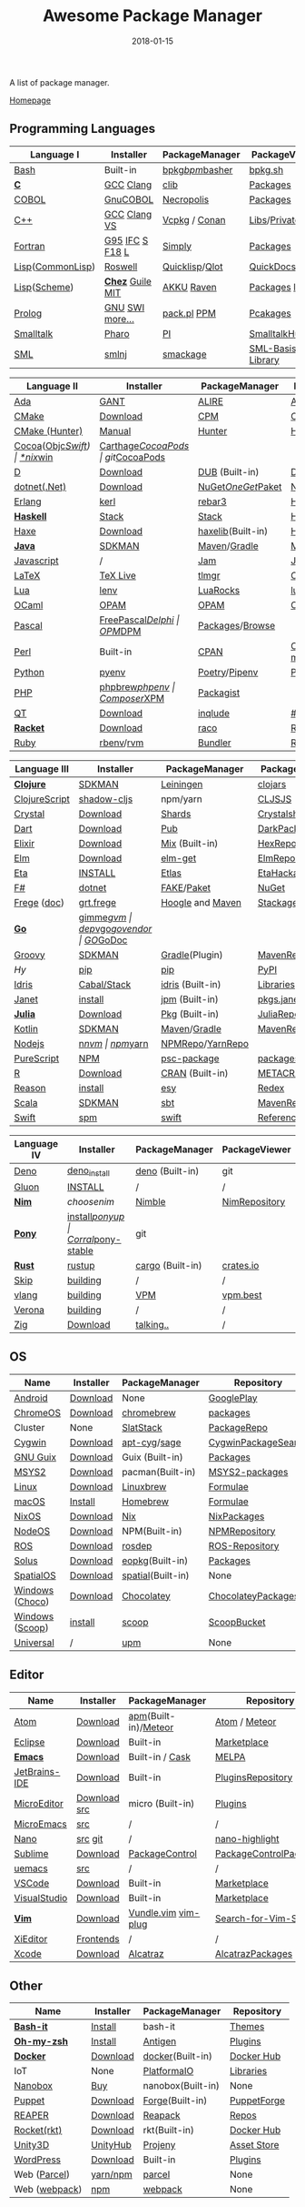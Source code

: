 #+TITLE:     Awesome Package Manager
#+AUTHOR:    damon-kwok
#+EMAIL:     damon-kwok@outlook.com
#+DATE:      2018-01-15
#+OPTIONS: toc:nil creator:nil author:nil email:nil timestamp:nil html-postamble:nil
#+TODO: TODO DOING DONE

A list of package manager.

[[https://github.com/damon-kwok/awesome-package-manager][Homepage]]

[[https://imgs.xkcd.com/comics/packages.png]]

** Programming Languages
| Language I        | Installer         | PackageManager     | PackageViewer     |
|-------------------+-------------------+--------------------+-------------------|
| [[https://tiswww.case.edu/php/chet/bash/bashtop.html][Bash]]              | Built-in          | [[https://github.com/bpkg/bpkg][bpkg]]/[[https://github.com/bpm-rocks/bpm][bpm]]/[[https://github.com/basherpm/basher][basher]]    | [[http://www.bpkg.sh/][bpkg.sh]]           |
| *[[http://www.open-std.org/JTC1/SC22/WG14/][C]]*               | [[https://gcc.gnu.org/][GCC]] [[http://clang.llvm.org/][Clang]]         | [[https://github.com/clibs/clib/wiki/Packages][clib]]               | [[https://github.com/clibs/clib/wiki/Packages][Packages]]          |
| [[http://groups.umd.umich.edu/cis/course.des/cis400/cobol/cobol.html][COBOL]]             | [[https://open-cobol.sourceforge.io/][GnuCOBOL]]          | [[https://github.com/Avuxo/Necropolis][Necropolis]]         | [[https://github.com/Avuxo/Necropolis/tree/master/server/packages][Packages]]          |
| [[http://www.cplusplus.com/][C++]]               | [[https://gcc.gnu.org/][GCC]] [[http://clang.llvm.org/][Clang]] [[https://www.visualstudio.com/downloads/][VS]]      | [[https://github.com/Microsoft/vcpkg][Vcpkg]] / [[https://conan.io/][Conan]]      | [[https://blogs.msdn.microsoft.com/vcblog/2016/09/19/vcpkg-a-tool-to-acquire-and-build-c-open-source-libraries-on-windows/][Libs]]/[[https://bintray.com/conan][Private]]&[[https://bintray.com/bincrafters/public-conan][Pub]]  |
| [[https://www.fortran.com/][Fortran]]           | [[http://www.g95.org/][G95]] [[https://software.intel.com/en-us/parallel-studio-xe/choose-download][IFC]] [[http://simplyfortran.com/][S]] [[https://github.com/flang-compiler/f18][F18]] [[https://lfortran.org/][L]]   | [[http://packages.simplyfortran.com/client.html][Simply]]             | [[http://packages.simplyfortran.com/search/index.html][Packages]]          |
| [[http://www-formal.stanford.edu/jmc/][Lisp]]([[https://common-lisp.net/][CommonLisp]])  | [[https://github.com/roswell/roswell][Roswell]]           | [[https://www.quicklisp.org/][Quicklisp]]/[[https://github.com/fukamachi/qlot][Qlot]]     | [[http://quickdocs.org/][QuickDocs]]         |
| [[http://www-formal.stanford.edu/jmc/][Lisp]]([[https://www.scheme.com/tspl4/][Scheme]])      | *[[https://github.com/cisco/ChezScheme/blob/master/BUILDING][Chez]]* [[https://www.gnu.org/software/guile/][Guile]] [[https://www.gnu.org/software/mit-scheme/][MIT]]  | [[https://akkuscm.org/][AKKU]] [[https://github.com/guenchi/Raven][Raven]]         | [[https://akkuscm.org/packages/][Packages]] [[http://ravensc.com/list][list]]     |
| [[http://prolog.org/][Prolog]]            | [[http://gprolog.org/#download][GNU]] [[https://www.swi-prolog.org/download][SWI]] [[https://riptutorial.com/prolog][more...]]   | [[https://www.swi-prolog.org/pldoc/doc/_SWI_/library/prolog_pack.pl][pack.pl]] [[https://github.com/wouterbeek/ppm][PPM]]        | [[https://www.swi-prolog.org/pack/list][Pcakages]]          |
| [[http://www.smalltalk.org/][Smalltalk]]         | [[http://pharo.org/download][Pharo]]             | [[https://github.com/hernanmd/pi][PI]]                 | [[http://www.smalltalkhub.com/][SmalltalkHub]]      |
| [[http://sml-family.org/Basis/][SML]]               | [[http://smlnj.org/][smlnj]]             | [[https://github.com/standardml/smackage][smackage]]           | [[http://sml-family.org/Basis/][SML-Basis-Library]] |

| Language II       | Installer         | PackageManager     | PackageViewer     |
|-------------------+-------------------+--------------------+-------------------|
| [[https://www.adacore.com/][Ada]]               | [[https://www.adacore.com/download][GANT]]              | [[https://github.com/alire-project/alire][ALIRE]]              | [[https://github.com/alire-project/alire-index][AlireCatalog]]      |
| [[https://cmake.org/][CMake]]             | [[https://cmake.org/download][Download]]          | [[https://github.com/iauns/cpm][CPM]]                | [[http://www.cpm.rocks/][CPMRepository]]     |
| [[https://docs.hunter.sh/en/latest/quick-start.html][CMake (Hunter)]]    | [[https://docs.hunter.sh/en/latest/quick-start/boost-components.html][Manual]]            | [[https://github.com/ruslo/hunter][Hunter]]             | [[https://docs.hunter.sh/en/latest/packages.html][HunterPackages]]    |
| [[https://cocoapods.org/][Cocoa]]([[https://developer.apple.com/library/content/documentation/Cocoa/Conceptual/ProgrammingWithObjectiveC/Introduction/Introduction.html][Objc]]/[[https://swift.org/][Swift]]) | [[https://swift.org/download/][*nix]]/[[https://swiftforwindows.github.io/][win]]          | [[https://github.com/Carthage/Carthage][Carthage]]/[[https://github.com/CocoaPods/CocoaPods][CocoaPods]] | git/[[https://cocoapods.org/][CocoaPods]]     |
| [[https://dlang.org/][D]]                 | [[https://dlang.org/download.html][Download]]          | [[http://code.dlang.org/][DUB]] (Built-in)     | [[http://code.dlang.org/][DUBPackages]]       |
| [[https://dotnet.github.io/][dotnet(.Net)]]      | [[https://www.microsoft.com/net/download/linux][Download]]          | [[https://www.nuget.org/][NuGet]]/[[https://github.com/OneGet/oneget][OneGet]]/[[https://github.com/fsprojects/Paket][Paket]] | [[https://www.nuget.org/][NuGetPackages]]     |
| [[http://www.erlang.org/][Erlang]]            | [[https://github.com/kerl/kerl][kerl]]              | [[https://s3.amazonaws.com/rebar3/rebar3][rebar3]]             | [[https://hex.pm/][HexRepository]]     |
| *[[https://www.haskell.org/][Haskell]]*         | [[http://haskellstack.org][Stack]]             | [[http://haskellstack.org][Stack]]              | [[https://hackage.haskell.org/][Hackage]]           |
| [[https://haxe.org/][Haxe]]              | [[https://haxe.org/download/][Download]]          | [[https://lib.haxe.org][haxelib]](Built-in)  | [[https://lib.haxe.org/][HaxeRepository]]    |
| *[[https://www.java.com/][Java]]*            | [[https://sdkman.io/sdks#java][SDKMAN]]            | [[http://maven.apache.org/download.cgi][Maven]]/[[https://gradle.org/][Gradle]]       | [[http://search.maven.org/][MavenRepository]]   |
| [[https://www.javascript.com/][Javascript]]        | /                 | [[http://www.jamjs.org/][Jam]]                | [[http://www.jamjs.org/packages/][Jam Packages]]      |
| [[https://www.latex-project.org/][LaTeX]]             | [[http://www.tug.org/texlive/][TeX Live]]          | [[https://www.tug.org/texlive/tlmgr.html][tlmgr]]              | [[https://www.ctan.org/][CTAN]]              |
| [[https://www.lua.org/][Lua]]               | [[https://github.com/mah0x211/lenv][lenv]]              | [[https://github.com/luarocks/luarocks][LuaRocks]]           | [[https://luarocks.org/][luarocks.org]]      |
| [[https://ocaml.org/][OCaml]]             | [[https://opam.ocaml.org/][OPAM]]              | [[https://opam.ocaml.org/packages/][OPAM]]               | [[https://opam.ocaml.org/packages/][OPAMRepository]]    |
| [[http://www.pascal-programming.info/index.php][Pascal]]            | [[https://www.freepascal.org/][FreePascal]]/[[https://packages.lazarus-ide.org/][Delphi]] | [[https://wiki.freepascal.org/Online_Package_Manager#Download][OPM]]/[[https://github.com/DelphiPackageManager/DPM][DPM]]            | [[https://packages.lazarus-ide.org/][Packages]]/[[https://packagecontrol.io/browse][Browse]]   |
| [[https://www.perl.org/][Perl]]              | Built-in          | [[https://www.cpan.org/][CPAN]]               | [[https://www.cpan.org/][CPAN]] [[https://metacpan.org//][meta::cpan]]   |
| [[https://www.python.org/][Python]]            | [[https://github.com/pyenv/pyenv][pyenv]]             | [[https://github.com/sdispater/poetry][Poetry]]/[[https://docs.pipenv.org/][Pipenv]]      | [[https://pypi.org][PyPI]]              |
| [[http://php.net/][PHP]]               | [[https://github.com/phpbrew/phpbrew/][phpbrew]]/[[https://github.com/phpenv/phpenv][phpenv]]    | [[https://getcomposer.org][Composer]]/[[http://eirt.science/xpm/][XPM]]       | [[https://packagist.org/][Packagist]]         |
| [[https://www.qt.io/][QT]]                | [[https://www.qt.io/download][Download]]          | [[https://inqlude.org/get.html][inqlude]]            | [[https://inqlude.org/][#inqlude]]          |
| *[[http://racket-lang.org/][Racket]]*          | [[http://download.racket-lang.org/][Download]]          | [[https://docs.racket-lang.org/raco/][raco]]               | [[http://pkgs.racket-lang.org/][Racket Packages]]   |
| [[https://www.ruby-lang.org/][Ruby]]              | [[https://github.com/rbenv/rbenv][rbenv]]/[[https://github.com/rvm/rvm][rvm]]         | [[https://bundler.io/][Bundler]]            | [[https://rubygems.org/][Rubygems Repo]]     |

| Language III      | Installer         | PackageManager     | PackageViewer     |
|-------------------+-------------------+--------------------+-------------------|
| *[[https://clojure.org/][Clojure]]*         | [[https://sdkman.io/sdks#leiningen][SDKMAN]]            | [[https://leiningen.org/][Leiningen]]          | [[https://clojars.org/][clojars]]           |
| [[https://clojurescript.org/][ClojureScript]]     | [[https://github.com/thheller/shadow-cljs][shadow-cljs]]       | npm/yarn           | [[http://cljsjs.github.io/][CLJSJS]]            |
| [[https://crystal-lang.org/][Crystal]]           | [[https://crystal-lang.org/docs/installation/][Download]]          | [[https://github.com/crystal-lang/shards][Shards]]             | [[https://crystalshards.herokuapp.com/][Crystalshards]]     |
| [[https://www.dartlang.org][Dart]]              | [[https://www.dartlang.org/install][Download]]          | [[https://www.dartlang.org/tools/pub][Pub]]                | [[https://pub.dartlang.org/][DarkPackages]]      |
| [[https://elixir-lang.org/install.html][Elixir]]            | [[https://elixir-lang.org/install.html][Download]]          | [[https://elixir-lang.org/getting-started/mix-otp/introduction-to-mix.html][Mix]] (Built-in)     | [[https://hex.pm/][HexRepository]]     |
| [[http://elm-lang.org/][Elm]]               | [[https://guide.elm-lang.org/install.html][Download]]          | [[http://elm-lang.org/blog/announce/package-manager][elm-get]]            | [[http://package.elm-lang.org/][ElmRepository]]     |
| [[https://eta-lang.org/][Eta]]               | [[https://eta-lang.org/docs/user-guides/eta-user-guide/installation/methods][INSTALL]]           | [[https://github.com/typelead/etlas][Etlas]]              | [[https://github.com/typelead/eta-hackage][EtaHackage]]        |
| [[https://fsharp.org/][F#]]                | [[https://dotnet.microsoft.com/download][dotnet]]            | [[https://fake.build/][FAKE]]/[[https://fsprojects.github.io/Paket/][Paket]]         | [[https://www.nuget.org/][NuGet]]             |
| [[https://github.com/Frege/frege][Frege]] ([[http://www.frege-lang.org/doc/][doc]])       | [[http://get.frege-lang.org/][grt.frege]]         | [[https://hoogle.haskell.org/][Hoogle]] and [[http://maven.apache.org/download.cgi][Maven]]   | [[https://hoogle.haskell.org/][Stackage]][[http://search.maven.org/][Maven]]     |
| *[[https://golang.org/][Go]]*              | [[https://github.com/travis-ci/gimme][gimme]]/[[https://github.com/moovweb/gvm][gvm]]         | [[https://github.com/golang/dep][dep]]/[[https://github.com/golang/vgo][vgo]]/[[https://github.com/kardianos/govendor][govendor]]   | [[https://pkg.go.dev/][GO]]/[[https://godoc.org/][GoDoc]]          |
| [[http://www.groovy-lang.org/][Groovy]]            | [[https://sdkman.io/sdks#groovy][SDKMAN]]            | [[https://docs.gradle.org/current/userguide/groovy_plugin.html][Gradle]](Plugin)     | [[http://search.maven.org/][MavenRepository]]   |
| [[hylang.org][Hy]]                | [[https://pypi.org/project/pip/][pip]]               | [[https://pypi.org/project/pip/][pip]]                | [[https://pypi.org][PyPI]]              |
| [[https://www.idris-lang.org/][Idris]]             | [[https://www.idris-lang.org/download/][Cabal/Stack]]       | [[https://www.idris-lang.org/documentation/packages/][idris]] (Built-in)   | [[https://github.com/idris-lang/Idris-dev/wiki/Libraries][Libraries]]         |
| [[https://janet-lang.org/][Janet]]             | [[https://janet-lang.org/introduction.html][install]]           | [[https://janet-lang.org/index.html][jpm]] (Built-in)     | [[https://github.com/janet-lang/pkgs/blob/master/pkgs.janet][pkgs.janet]]        |
| *[[https://julialang.org/][Julia]]*           | [[https://julialang.org/downloads/][Download]]          | [[https://pkg.julialang.org/][Pkg]] (Built-in)     | [[https://pkg.julialang.org/][JuliaRepository]]   |
| [[https://kotlinlang.org/][Kotlin]]            | [[https://sdkman.io/sdks#java][SDKMAN]]            | [[http://maven.apache.org/download.cgi][Maven]]/[[https://gradle.org/][Gradle]]       | [[http://search.maven.org/][MavenRepository]]   |
| [[https://nodejs.org/][Nodejs]]            | [[https://github.com/tj/n][n]]/[[https://github.com/creationix/nvm][nvm]]             | [[https://www.npmjs.com/][npm]]/[[https://classic.yarnpkg.com/en/docs/install][yarn]]           | [[https://www.npmjs.com/][NPMRepo]]/[[https://yarnpkg.com/en/packages][YarnRepo]]  |
| [[http://www.purescript.org/][PureScript]]        | [[https://github.com/purescript/documentation/blob/master/guides/Getting-Started.md][NPM]]               | [[https://github.com/purescript/psc-package][psc-package]]        | [[https://github.com/purescript/package-sets/blob/master/packages.json][packages.json]]     |
| [[https://cran.r-project.org/][R]]                 | [[https://cran.r-project.org/][Download]]          | [[https://www.r-pkg.org][CRAN]] (Built-in)    | [[https://www.r-pkg.org/][METACRAN]]          |
| [[https://reasonml.github.io/][Reason]]            | [[https://reasonml.github.io/docs/en/installation][install]]           | [[https://esy.sh/][esy]]                | [[https://redex.github.io/][Redex]]             |
| [[http://www.scala-lang.org/][Scala]]             | [[https://sdkman.io/sdks#scala][SDKMAN]]            | [[http://www.scala-sbt.org/][sbt]]                | [[http://search.maven.org/][MavenRepository]]   |
| [[https://swift.org/getting-started/#using-the-package-manager][Swift]]             | [[https://github.com/apple/swift-package-manager#installation][spm]]               | [[https://swift.org/getting-started/#using-the-package-manager][swift]]              | [[https://github.com/apple/swift-package-manager/blob/master/Documentation/PackageDescriptionV4.md#dependencies][Reference]]         |

| Language IV       | Installer         | PackageManager     | PackageViewer     |
|-------------------+-------------------+--------------------+-------------------|
| [[https://github.com/denoland/deno][Deno]]              | [[https://github.com/denoland/deno_install][deno_install]]      | [[https://deno.land/std/manual.md#built-in-deno-utilities--commands][deno]] (Built-in)    | git               |
| [[https://gluon-lang.org/][Gluon]]             | [[https://github.com/gluon-lang/gluon#install][INSTALL]]           | /                  | /                 |
| *[[https://nim-lang.org/docs/lib.html][Nim]]*             | [[choosenim][choosenim]]         | [[https://github.com/nim-lang/nimble][Nimble]]             | [[https://nim-lang.org/docs/lib.html][NimRepository]]     |
| *[[https://www.ponylang.io/][Pony]]*            | [[https://github.com/ponylang/ponyc/blob/master/INSTALL.md][install]]/[[https://github.com/ponylang/ponyup][ponyup]]    | [[https://github.com/ponylang/corral][Corral]]/[[https://github.com/ponylang/pony-stable][pony-stable]] | git               |
| *[[https://www.rust-lang.org/][Rust]]*            | [[https://www.rustup.rs/][rustup]]            | [[https://github.com/rust-lang/cargo/][cargo]] (Built-in)   | [[https://crates.io/][crates.io]]         |
| [[http://www.skiplang.com/][Skip]]              | [[https://github.com/skiplang/skip/blob/master/docs/developer/README-cmake.md][building]]          | /                  | /                 |
| [[https://vlang.io/][vlang]]             | [[https://github.com/vlang/v#installing-v-from-source][building]]          | [[https://github.com/vlang/vpm][VPM]]                | [[https://vpm.vlang.io][vpm.best]]          |
| [[https://github.com/microsoft/verona][Verona]]            | [[https://github.com/microsoft/verona/blob/master/docs/building.md][building]]          | /                  | /                 |
| [[https://ziglang.org/][Zig]]               | [[https://ziglang.org/download/][Download]]          | [[https://github.com/ziglang/zig/issues/943][talking..]]          | /                 |
# | *[[https://golang.org/][Go]]*              | [[https://github.com/travis-ci/gimme][gimme]]/[[https://github.com/moovweb/gvm][gvm]]      | [[https://github.com/golang/dep][dep]]/[[https://github.com/golang/vgo][vgo]]/[[https://github.com/niemeyer/gopkg][gopkg]]/[[https://melody.sh/docs/howto/install/][Melody]] | git/[[https://melody.sh/repo/][melodyRepo]]     |

** OS
| Name            | Installer | PackageManager    | Repository          |
|-----------------+-----------+-------------------+---------------------|
| [[https://www.android.com/][Android]]         | [[https://source.android.com/setup/downloading][Download]]  | None              | [[https://play.google.com/store][GooglePlay]]          |
| [[https://www.chromium.org/chromium-os][ChromeOS]]        | [[https://www.chromium.org/chromium-os][Download]]  | [[https://github.com/skycocker/chromebrew][chromebrew]]        | [[https://github.com/skycocker/chromebrew/tree/master/packages][packages]]            |
| Cluster         | None      | [[https://saltstack.com/][SlatStack]]         | [[https://repo.saltstack.com/][PackageRepo]]         |
| [[https://www.cygwin.com/][Cygwin]]          | [[https://cygwin.com/install.html][Download]]  | [[https://github.com/kou1okada/apt-cyg][apt-cyg]]/[[https://github.com/svnpenn/sage][sage]]      | [[https://cygwin.com/cgi-bin2/package-grep.cgi][CygwinPackageSearch]] |
| [[https://www.gnu.org/software/guix/][GNU Guix]]        | [[https://www.gnu.org/software/guix/download/][Download]]  | Guix (Built-in)   | [[https://www.gnu.org/software/guix/packages/][Packages]]            |
| [[http://www.msys2.org/][MSYS2]]           | [[http://www.msys2.org/][Download]]  | pacman(Built-in)  | [[https://packages.msys2.org/search][MSYS2-packages]]      |
| [[https://www.kernel.org/][Linux]]           | [[https://www.kernel.org/][Download]]  | [[http://linuxbrew.sh/][Linuxbrew]]         | [[http://braumeister.org/][Formulae]]            |
| [[https://developer.apple.com/macos/][macOS]]           | [[https://brew.sh/][Install]]   | [[https://brew.sh/][Homebrew]]          | [[http://formulae.brew.sh/][Formulae]]            |
| [[https://nixos.org/][NixOS]]           | [[https://nixos.org/nixos/download.html][Download]]  | [[https://nixos.org/nix/][Nix]]               | [[https://nixos.org/nixpkgs/][NixPackages]]         |
| [[http://node-os.com/][NodeOS]]          | [[https://github.com/NodeOS/NodeOS/releases][Download]]  | NPM(Built-in)     | [[https://www.npmjs.com/][NPMRepository]]       |
| [[http://www.ros.org/][ROS]]             | [[http://www.ros.org/][Download]]  | [[http://wiki.ros.org/rosdep][rosdep]]            | [[http://www.ros.org/browse/list.php][ROS-Repository]]      |
| [[https://solus-project.com/][Solus]]           | [[https://solus-project.com/download/][Download]]  | [[https://solus-project.com/articles/package-management/repo-management/en/][eopkg]](Built-in)   | [[https://packages.solus-project.com/][Packages]]            |
| [[https://improbable.io/games][SpatialOS]]       | [[https://improbable.io/get-spatialos][Download]]  | [[https://docs.improbable.io/reference/12.1/shared/spatial-cli/introduction][spatial]](Built-in) | None                |
| [[https://www.microsoft.com/en-us/windows/][Windows]] ([[https://chocolatey.org/][Choco]]) | [[https://www.microsoft.com/en-us/software-download/windows10ISO][Download]]  | [[https://chocolatey.org/][Chocolatey]]        | [[https://chocolatey.org/packages][ChocolateyPackages]]  |
| [[https://www.microsoft.com/en-us/windows/][Windows]] ([[https://scoop.sh/][Scoop]]) | [[https://scoop.sh/][install]]   | [[https://scoop.sh/][scoop]]             | [[https://github.com/lukesampson/scoop/tree/master/bucket][ScoopBucket]]         |
| [[https://github.com/epitron/upm#package-tools-to-wrap][Universal]]       | /         | [[https://github.com/epitron/upm][upm]]               | None                |

** Editor
| Name          | Installer    | PackageManager       | Repository             |
|---------------+--------------+----------------------+------------------------|
| [[https://atom.io/][Atom]]          | [[https://atom.io/][Download]]     | [[https://github.com/atom/apm][apm]](Built-in)/[[https://atmospherejs.com/][Meteor]] | [[https://atom.io/packages][Atom]] / [[https://atmospherejs.com/][Meteor]]          |
| [[https://eclipse.org/][Eclipse]]       | [[https://www.eclipse.org/downloads/][Download]]     | Built-in             | [[https://marketplace.eclipse.org/][Marketplace]]            |
| *[[https://www.gnu.org/software/emacs/][Emacs]]*       | [[https://www.gnu.org/software/emacs/][Download]]     | Built-in / [[https://github.com/cask/cask][Cask]]      | [[https://melpa.org/#/][MELPA]]                  |
| [[https://www.jetbrains.com/][JetBrains-IDE]] | [[https://www.jetbrains.com/][Download]]     | Built-in             | [[https://plugins.jetbrains.com/][PluginsRepository]]      |
| [[https://micro-editor.github.io/index.html][MicroEditor]]   | [[https://micro-editor.github.io/index.html][Download]] [[https://github.com/zyedidia/micro#building-from-source][src]] | micro (Built-in)     | [[https://micro-editor.github.io/plugins.html][Plugins]]                |
| [[http://aquest.com/emacs.htm][MicroEmacs]]    | [[http://aquest.com/downloads/emacs5.zip][src]]          | /                    | /                      |
| [[https://www.nano-editor.org/][Nano]]          | [[https://www.nano-editor.org/download.php][src]] [[https://git.savannah.gnu.org/cgit/nano.git/][git]]      | /                    | [[https://github.com/serialhex/nano-highlight][nano-highlight]]         |
| [[https://www.sublimetext.com/][Sublime]]       | [[https://www.sublimetext.com/3][Download]]     | [[https://packagecontrol.io/][PackageControl]]       | [[https://packagecontrol.io/][PackageControlPackages]] |
| [[https://git.kernel.org/pub/scm/editors/uemacs/uemacs.git][uemacs]]        | [[https://github.com/torvalds/uemacs][src]]          | /                    | /                      |
| [[https://code.visualstudio.com/][VSCode]]        | [[https://code.visualstudio.com/Download][Download]]     | Built-in             | [[https://marketplace.visualstudio.com/VSCode][Marketplace]]            |
| [[https://www.visualstudio.com/downloads/][VisualStudio]]  | [[https://www.visualstudio.com/downloads/][Download]]     | Built-in             | [[https://marketplace.visualstudio.com/vs][Marketplace]]            |
| *[[http://www.vim.org/][Vim]]*         | [[https://vim.sourceforge.io/download.php][Download]]     | [[https://github.com/VundleVim/Vundle.Vim][Vundle.vim]] [[https://github.com/junegunn/vim-plug][vim-plug]]  | [[https://vim.sourceforge.io/search.php][Search-for-Vim-Script]]  |
| [[https://github.com/xi-editor/xi-editor][XiEditor]]      | [[https://github.com/xi-editor/xi-editor#frontends][Frontends]]    | /                    | /                      |
| [[https://developer.apple.com/xcode/][Xcode]]         | [[https://developer.apple.com/xcode/][Download]]     | [[https://github.com/alcatraz/Alcatraz][Alcatraz]]             | [[https://github.com/alcatraz/alcatraz-packages][AlcatrazPackages]]       |

** Other
| Name          | Installer | PackageManager    | Repository  |
|---------------+-----------+-------------------+-------------|
| *[[https://tiswww.case.edu/php/chet/bash/bashtop.html][Bash-it]]*     | [[https://github.com/Bash-it/bash-it][Install]]   | bash-it           | [[https://github.com/Bash-it/bash-it/wiki/Themes][Themes]]      |
| *[[http://www.zsh.org/][Oh-my-zsh]]*   | [[https://github.com/robbyrussell/oh-my-zsh][Install]]   | [[http://antigen.sharats.me/][Antigen]]           | [[https://github.com/unixorn/awesome-zsh-plugins#plugins][Plugins]]     |
| *[[https://www.docker.com][Docker]]*      | [[https://www.docker.com/get-docker][Download]]  | [[https://hub.docker.com/][docker]](Built-in)  | [[https://hub.docker.com/][Docker Hub]]  |
| IoT           | None      | [[http://platformio.org/][PlatformaIO]]       | [[http://platformio.org/lib][Libraries]]   |
| [[https://nanobox.io/][Nanobox]]       | [[https://nanobox.io/pricing/][Buy]]       | nanobox(Built-in) | None        |
| [[https://puppet.com/][Puppet]]        | [[https://puppet.com/download-puppet-enterprise][Download]]  | [[https://forge.puppet.com/][Forge]](Built-in)   | [[https://forge.puppet.com/][PuppetForge]] |
| [[http://reaper.fm/index.php][REAPER]]        | [[http://reaper.fm/download.php][Download]]  | [[https://github.com/cfillion/reapack][Reapack]]           | [[https://reapack.com/repos][Repos]]       |
| [[https://coreos.com/rkt/][Rocket(rkt)]]   | [[https://github.com/rkt/rkt][Download]]  | rkt(Built-in)     | [[https://hub.docker.com/][Docker Hub]]  |
| [[https://unity3d.com/][Unity3D]]       | [[https://forum.unity.com/threads/unity-hub-release-candidate-0-20-1-is-now-available.546315/][UnityHub]]  | [[https://github.com/modesttree/projeny][Projeny]]           | [[https://www.assetstore.unity3d.com/][Asset Store]] |
| [[https://wordpress.org/][WordPress]]     | [[https://wordpress.org/download/][Download]]  | Built-in          | [[https://libraries.io/wordpress][Plugins]]     |
| Web ([[https://parceljs.org/getting_started.html][Parcel]])  | [[https://parceljs.org/getting_started.html][yarn/npm]]  | [[https://parceljs.org/getting_started.html][parcel]]            | None        |
| Web ([[https://webpack.js.org/guides/installation/][webpack]]) | [[https://webpack.js.org/guides/installation/][npm]]       | [[https://webpack.js.org/guides/installation/][webpack]]           | None        |
